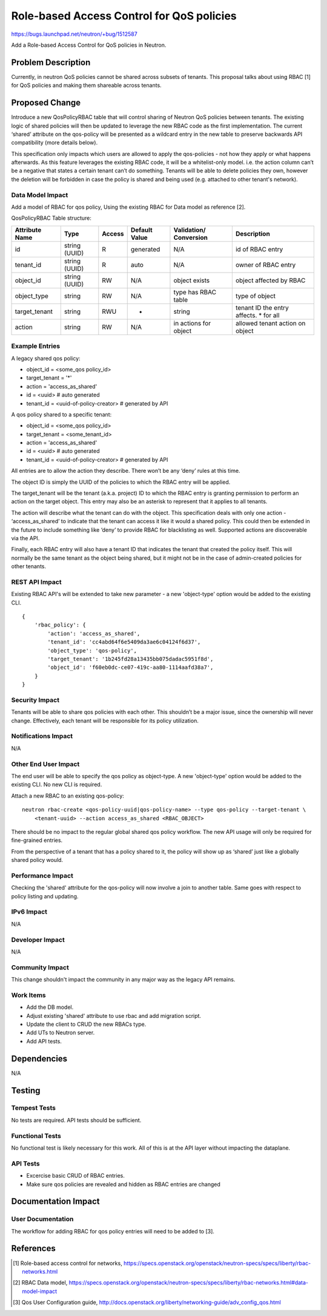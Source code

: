 ..
 This work is licensed under a Creative Commons Attribution 3.0 Unported
 License.

 http://creativecommons.org/licenses/by/3.0/legalcode

==========================================
Role-based Access Control for QoS policies
==========================================

https://bugs.launchpad.net/neutron/+bug/1512587

Add a Role-based Access Control for QoS policies in Neutron.


Problem Description
===================

Currently, in neutron QoS policies cannot be shared across subsets of tenants. This proposal
talks about using RBAC [1] for QoS policies and making them shareable across tenants.


Proposed Change
===============

Introduce a new QosPolicyRBAC table that will control sharing of Neutron QoS policies between
tenants. The existing logic of shared policies will then be updated to leverage the new RBAC
code as the first implementation. The current ‘shared’ attribute on the qos-policy will be
presented as a wildcard entry in the new table to preserve backwards API compatibility
(more details below).

This specification only impacts which users are allowed to apply the qos-policies - not how
they apply or what happens afterwards. As this feature leverages the existing RBAC code, it
will be a whitelist-only model. i.e. the action column can’t be a negative that states a certain
tenant can’t do something. Tenants will be able to delete policies they own, however the
deletion will be forbidden in case the policy is shared and being used (e.g. attached to other
tenant's network).

Data Model Impact
-----------------

Add a model of RBAC for qos policy, Using the existing RBAC for Data model as reference [2].

QosPolicyRBAC Table structure:

+---------------+--------+--------+-----------+-------------+------------------+
| Attribute     | Type   | Access | Default   | Validation/ | Description      |
| Name          |        |        | Value     | Conversion  |                  |
+===============+========+========+===========+=============+==================+
| id            | string | R      | generated | N/A         | id of RBAC entry |
|               | (UUID) |        |           |             |                  |
+---------------+--------+--------+-----------+-------------+------------------+
| tenant_id     | string | R      | auto      | N/A         | owner of RBAC    |
|               | (UUID) |        |           |             | entry            |
+---------------+--------+--------+-----------+-------------+------------------+
| object_id     | string | RW     | N/A       | object      | object           |
|               | (UUID) |        |           | exists      | affected by RBAC |
+---------------+--------+--------+-----------+-------------+------------------+
| object_type   | string | RW     | N/A       | type has    | type of object   |
|               |        |        |           | RBAC table  |                  |
+---------------+--------+--------+-----------+-------------+------------------+
| target_tenant | string | RWU    | *         | string      | tenant ID the    |
|               |        |        |           |             | entry affects.   |
|               |        |        |           |             | * for all        |
+---------------+--------+--------+-----------+-------------+------------------+
| action        | string | RW     | N/A       | in actions  | allowed tenant   |
|               |        |        |           | for object  | action on object |
+---------------+--------+--------+-----------+-------------+------------------+


Example Entries
---------------

A legacy shared qos policy:

* object_id = <some_qos policy_id>
* target_tenant = '*'
* action = 'access_as_shared'
* id = <uuid>  # auto generated
* tenant_id = <uuid-of-policy-creator>  # generated by API

A qos policy shared to a specific tenant:

* object_id = <some_qos policy_id>
* target_tenant = <some_tenant_id>
* action = 'access_as_shared'
* id = <uuid>  # auto generated
* tenant_id = <uuid-of-policy-creator>  # generated by API

All entries are to allow the action they describe. There won’t be any ‘deny’ rules at this time.

The object ID is simply the UUID of the policies to which the RBAC entry will be applied.

The target_tenant will be the tenant (a.k.a. project) ID to which the RBAC entry is granting
permission to perform an action on the target object. This entry may also be an asterisk to
represent that it applies to all tenants.

The action will describe what the tenant can do with the object. This specification deals with
only one action - ‘access_as_shared’ to indicate that the tenant can access it like it would a
shared policy. This could then be extended in the future to include something like ‘deny’ to
provide RBAC for blacklisting as well. Supported actions are discoverable via the API.

Finally, each RBAC entry will also have a tenant ID that indicates the tenant that created the
policy itself. This will normally be the same tenant as the object being shared, but it might
not be in the case of admin-created policies for other tenants.

REST API Impact
---------------

Existing RBAC API's will be extended to take new parameter - a new 'object-type' option would be
added to the existing CLI.

::

    {
        'rbac_policy': {
            'action': 'access_as_shared',
            'tenant_id': 'cc4abd64f6e5409da3ae6c04124f6d37',
            'object_type': 'qos-policy',
            'target_tenant': '1b245fd28a13435bb075dadac5951f8d',
            'object_id': 'f60eb0dc-ce07-419c-aa80-1114aafd38a7',
        }
    }


Security Impact
---------------

Tenants will be able to share qos policies with each other. This shouldn’t be a major issue, since
the ownership will never change. Effectively, each tenant will be responsible for its policy
utilization.


Notifications Impact
--------------------

N/A


Other End User Impact
---------------------
The end user will be able to specify the qos policy as object-type.
A new 'object-type' option would be added to the existing CLI. No new CLI is required.

Attach a new RBAC to an existing qos-policy:

::

    neutron rbac-create <qos-policy-uuid|qos-policy-name> --type qos-policy --target-tenant \
        <tenant-uuid> --action access_as_shared <RBAC_OBJECT>

There should be no impact to the regular global shared qos policy workflow. The new API usage will
only be required for fine-grained entries.

From the perspective of a tenant that has a policy shared to it, the policy will show up as ‘shared’
just like a globally shared policy would.


Performance Impact
------------------

Checking the 'shared' attribute for the qos-policy will now involve a join to another table.
Same goes with respect to policy listing and updating.


IPv6 Impact
-----------

N/A


Developer Impact
----------------

N/A


Community Impact
----------------

This change shouldn't impact the community in any major way as the legacy API remains.

Work Items
----------
* Add the DB model.
* Adjust existing 'shared' attribute to use rbac and add migration script.
* Update the client to CRUD the new RBACs type.
* Add UTs to Neutron server.
* Add API tests.


Dependencies
============

N/A


Testing
=======

Tempest Tests
-------------

No tests are required. API tests should be sufficient.


Functional Tests
----------------

No functional test is likely necessary for this work. All of this is
at the API layer without impacting the dataplane.


API Tests
---------
* Excercise basic CRUD of RBAC entries.
* Make sure qos policies are revealed and hidden as RBAC entries are changed


Documentation Impact
====================

User Documentation
------------------

The workflow for adding RBAC for qos policy entries will need to be added to [3].


References
==========
.. [1] Role-based access control for networks,
   https://specs.openstack.org/openstack/neutron-specs/specs/liberty/rbac-networks.html
.. [2] RBAC Data model,
   https://specs.openstack.org/openstack/neutron-specs/specs/liberty/rbac-networks.html#data-model-impact
.. [3] Qos User Configuration guide,
   http://docs.openstack.org/liberty/networking-guide/adv_config_qos.html